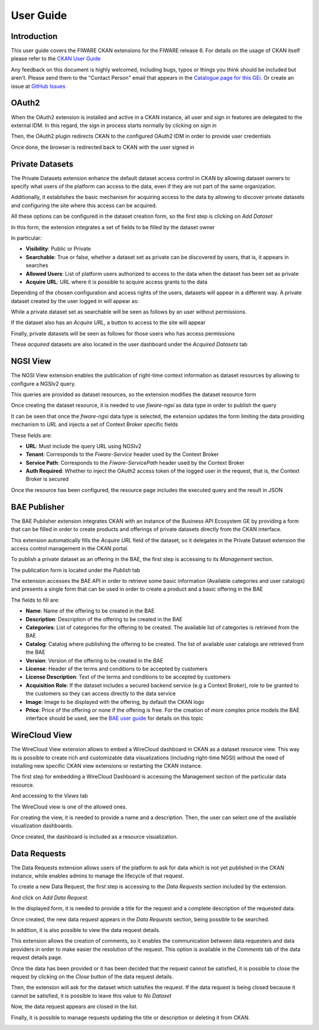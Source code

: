 ==========
User Guide
==========

------------
Introduction
------------

This user guide covers the FIWARE CKAN extensions for the FIWARE release 6. For details on
the usage of CKAN itself please refer to the `CKAN User Guide <http://docs.ckan.org/en/latest/user-guide.html>`__

Any feedback on this document is highly welcomed, including bugs, typos or things you think should be included but aren't.
Please send them to the "Contact Person" email that appears in the `Catalogue page for this GEi`_. Or create an issue at `GitHub Issues`_

.. _Catalogue page for this GEi: https://catalogue.fiware.org/enablers/ckan
.. _GitHub Issues: https://github.com/conwetlab/FIWARE-CKAN-Extensions/issues/new

------
OAuth2
------

When the OAuth2 extension is installed and active in a CKAN instance, all user and sign in features are delegated to
the external IDM. In this regard, the sign in process starts normally by clicking on *sign in*

.. image:: images/oauth1.png
   :align: center
   :scale: 50%

Then, the OAuth2 plugin redirects CKAN to the configured OAuth2 IDM in order to provide user credentials

.. image:: images/oauth2.png
   :align: center
   :scale: 50%

Once done, the browser is redirected back to CKAN with the user signed in

.. image:: images/oauth3.png
   :align: center


----------------
Private Datasets
----------------

The Private Datasets extension enhance the default dataset access control in CKAN by allowing dataset owners to specify
what users of the platform can access to the data, even if they are not part of the same organization.

Additionally, it establishes the basic mechanism for acquiring access to the data by allowing to discover private datasets
and configuring the site where this access can be acquired.

All these options can be configured in the dataset creation form, so the first step is clicking on *Add Dataset*

.. image:: images/private1.png
   :align: center
   :scale: 50%

In this form, the extension integrates a set of fields to be filled by the dataset owner

.. image:: images/private2.png
   :align: center
   :scale: 50%

In particular:

* **Visibility**: Public or Private
* **Searchable**: True or false, whether a dataset set as private can be discovered by users, that is, it appears in searches
* **Allowed Users**: List of platform users authorized to access to the data when the dataset has been set as private
* **Acquire URL**: URL where it is possible to acquire access grants to the data

Depending of the chosen configuration and access rights of the users, datasets will appear in a different way. A private dataset
created by the user logged in will appear as:

.. image:: images/private3.png
   :align: center
   :scale: 50%

While a private dataset set as searchable will be seen as follows by an user without permissions.

.. image:: images/private4.png
   :align: center
   :scale: 50%

If the dataset also has an *Acquire URL*, a button to access to the site will appear

.. image:: images/private5.png
   :align: center
   :scale: 50%

Finally, private datasets will be seen as follows for those users who has access permissions

.. image:: images/private6.png
   :align: center
   :scale: 50%

These *acquired* datasets are also located in the user dashboard under the *Acquired Datasets* tab

.. image:: images/private7.png
   :align: center
   :scale: 50%

---------
NGSI View
---------

The NGSI View extension enables the publication of right-time context information as dataset resources by allowing to
configure a NGSIv2 query.

This queries are provided as dataset resources, so the extension modifies the dataset resource form

.. image:: images/ngsi1.png
   :align: center
   :scale: 50%

Once creating the dataset resource, it is needed to use *fiware-ngsi* as data type in order to publish the query

.. image:: images/ngsi2.png
   :align: center
   :scale: 50%

It can be seen that once the *fiware-ngsi* data type is selected, the extension updates the form limiting the data providing
mechanism to *URL* and injects a set of Context Broker specific fields

.. image:: images/ngsi3.png
   :align: center
   :scale: 50%

These fields are:

* **URL**: Must include the query URL using NGSIv2
* **Tenant**: Corresponds to the *Fiware-Service* header used by the Context Broker
* **Service Path**: Corresponds to the *Fiware-ServicePath* header used by the Context Broker
* **Auth Required**: Whether to inject the OAuth2 access token of the logged user in the request, that is, the Context Broker is secured

Once the resource has been configured, the resource page includes the executed query and the result in JSON

.. image:: images/ngsi4.png
   :align: center
   :scale: 50%

-------------
BAE Publisher
-------------

The BAE Publisher extension integrates CKAN with an instance of the Business API Ecosystem GE by providing a form that
can be filled in order to create products and offerings of private datasets directly from the CKAN interface.

This extension automatically fills the *Acquire URL* field of the dataset, so it delegates in the Private Dataset extension
the access control management in the CKAN portal.

To publish a private dataset as an offering in the BAE, the first step is accessing to its *Management* section.

.. image:: images/bae1.png
   :align: center
   :scale: 50%

The publication form is located under the *Publish* tab

.. image:: images/bae2.png
   :align: center
   :scale: 50%

The extension accesses the BAE API in order to retrieve some basic information (Available categories and user catalogs) and
presents a single form that can be used in order to create a product and a basic offering in the BAE

.. image:: images/bae3.png
   :align: center
   :scale: 50%

The fields to fill are:

* **Name**: Name of the offering to be created in the BAE
* **Description**: Description of the offering to be created in the BAE
* **Categories**: List of categories for the offering to be created. The available list of categories is retrieved from the BAE
* **Catalog**: Catalog where publishing the offering to be created. The list of available user catalogs are retrieved from the BAE
* **Version**: Version of the offering to be created in the BAE
* **License**: Header of the terms and conditions to be accepted by customers
* **License Description**: Text of the terms and conditions to be accepted by customers
* **Acquisition Role**: If the dataset includes a secured backend service (e.g a Context Broker), role to be granted to the customers so they can access directly to the data service
* **Image**: Image to be displayed with the offering, by default the CKAN logo
* **Price**: Price of the offering or none if the offering is free. For the creation of more complex price models the BAE interface should be used, see the `BAE user guide <http://business-api-ecosystem.readthedocs.io/en/latest/user-programmer-guide.html>`__ for details on this topic

--------------
WireCloud View
--------------

The WireCloud View extension allows to embed a WireCloud dashboard in CKAN as a dataset resource view. This way its is
possible to create rich and customizable data visualizations (including right-time NGSI) without the need of installing
new specific CKAN view extensions or restarting the CKAN instance.

The first step for embedding a WireCloud Dashboard is accessing the Management section of the particular data resource.

.. image:: images/wire1.png
   :align: center
   :scale: 50%

And accessing to the *Views* tab

.. image:: images/wire2.png
   :align: center
   :scale: 50%

The WireCloud view is one of the allowed ones.

.. image:: images/wire3.png
   :align: center
   :scale: 50%

For creating the view, it is needed to provide a name and a description. Then, the user can select one of the available
visualization dashboards.

.. image:: images/wire4.png
   :align: center
   :scale: 50%

Once created, the dashboard is included as a resource visualization.

.. image:: images/wire5.png
   :align: center
   :scale: 50%

-------------
Data Requests
-------------

The Data Requests extension allows users of the platform to ask for data which is not yet published in the CKAN instance, while
enables admins to manage the lifecycle of that request.

To create a new Data Request, the first step is accessing to the *Data Requests* section included by the extension.

.. image:: images/req1.png
   :align: center
   :scale: 50%

And click on *Add Data Request*.

.. image:: images/req2.png
   :align: center
   :scale: 50%

In the displayed form, it is needed to provide a title for the request and a complete description of the requested data.

.. image:: images/req3.png
   :align: center
   :scale: 50%

Once created, the new data request appears in the *Data Requests* section, being possible to be searched.

.. image:: images/req4.png
   :align: center
   :scale: 50%

In addition, it is also possible to view the data request details.

.. image:: images/req5.png
   :align: center
   :scale: 50%

This extension allows the creation of comments, so it enables the communication between data requesters and data providers
in order to make easier the resolution of the request. This option is available in the *Comments* tab of the data request
details page.

.. image:: images/req6.png
   :align: center
   :scale: 50%

Once the data has been provided or it has been decided that the request cannot be satisfied, it is possible to close the
request by clicking on the *Close* button of the data request details.

.. image:: images/req7.png
   :align: center
   :scale: 50%

Then, the extension will ask for the dataset which satisfies the request. If the data request is being closed because it cannot
be satisfied, it is possible to leave this value to *No Dataset*

.. image:: images/req8.png
   :align: center
   :scale: 50%

Now, the data request appears are closed in the list.

.. image:: images/req9.png
   :align: center
   :scale: 50%

Finally, it is possible to manage requests updating the title or description or deleting it from CKAN.

.. image:: images/req10.png
   :align: center
   :scale: 50%
